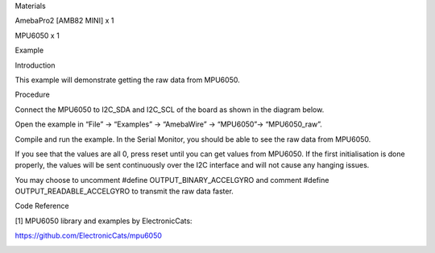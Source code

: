 Materials

AmebaPro2 [AMB82 MINI] x 1

MPU6050 x 1

Example

Introduction

This example will demonstrate getting the raw data from MPU6050.

Procedure

Connect the MPU6050 to I2C_SDA and I2C_SCL of the board as shown in the
diagram below.

Open the example in “File” -> “Examples” -> “AmebaWire” -> “MPU6050”->
“MPU6050_raw”.

Compile and run the example. In the Serial Monitor, you should be able
to see the raw data from MPU6050.

If you see that the values are all 0, press reset until you can get
values from MPU6050. If the first initialisation is done properly, the
values will be sent continuously over the I2C interface and will not
cause any hanging issues.

You may choose to uncomment #define OUTPUT_BINARY_ACCELGYRO and comment
#define OUTPUT_READABLE_ACCELGYRO to transmit the raw data faster.

Code Reference

[1] MPU6050 library and examples by ElectronicCats:

https://github.com/ElectronicCats/mpu6050

|image01.png| |image02.png| |image03.png| |image04.png|

.. |image01.png| image:: ../../../_static/_Example_Guides/_I2C%20-%20MPU6050%20Raw%20Data/image01.png
.. |image02.png| image:: ../../../_static/_Example_Guides/_I2C%20-%20MPU6050%20Raw%20Data/image02.png
.. |image03.png| image:: ../../../_static/_Example_Guides/_I2C%20-%20MPU6050%20Raw%20Data/image03.png
.. |image04.png| image:: ../../../_static/_Example_Guides/_I2C%20-%20MPU6050%20Raw%20Data/image04.png
